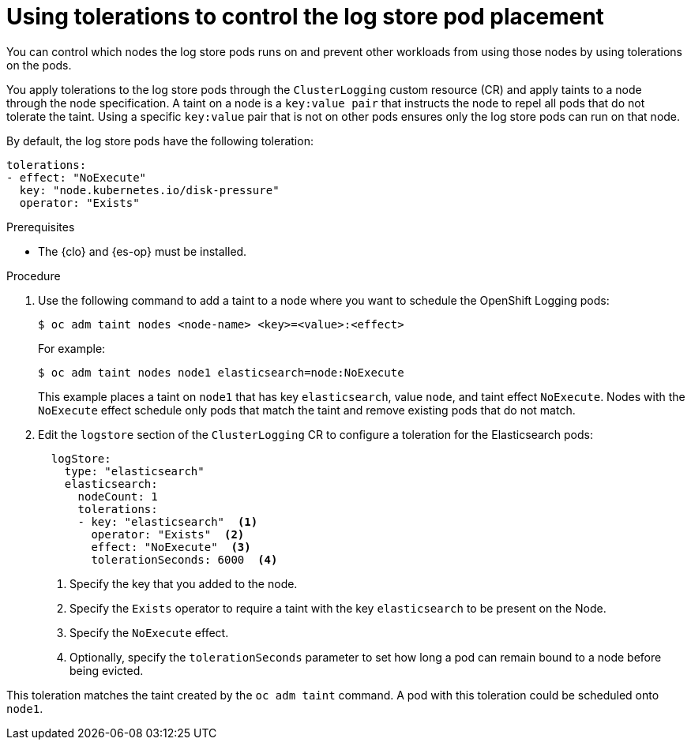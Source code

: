 // Module included in the following assemblies:
//
// * logging/cluster-logging-elasticsearch.adoc

:_mod-docs-content-type: PROCEDURE
[id="cluster-logging-elasticsearch-tolerations_{context}"]
= Using tolerations to control the log store pod placement

You can control which nodes the log store pods runs on and prevent
other workloads from using those nodes by using tolerations on the pods.

You apply tolerations to the log store pods through the `ClusterLogging` custom resource (CR)
and apply taints to a node through the node specification. A taint on a node is a `key:value pair` that
instructs the node to repel all pods that do not tolerate the taint. Using a specific `key:value` pair
that is not on other pods ensures only the log store pods can run on that node.

By default, the log store pods have the following toleration:

[source,yaml]
----
tolerations:
- effect: "NoExecute"
  key: "node.kubernetes.io/disk-pressure"
  operator: "Exists"
----

.Prerequisites

* The {clo} and {es-op} must be installed.

.Procedure

. Use the following command to add a taint to a node where you want to schedule the OpenShift Logging pods:
+
[source,terminal]
----
$ oc adm taint nodes <node-name> <key>=<value>:<effect>
----
+
For example:
+
[source,terminal]
----
$ oc adm taint nodes node1 elasticsearch=node:NoExecute
----
+
This example places a taint on `node1` that has key `elasticsearch`, value `node`, and taint effect `NoExecute`.
Nodes with the `NoExecute` effect schedule only pods that match the taint and remove existing pods
that do not match.

. Edit the `logstore` section of the `ClusterLogging` CR to configure a toleration for the Elasticsearch pods:
+
[source,yaml]
----
  logStore:
    type: "elasticsearch"
    elasticsearch:
      nodeCount: 1
      tolerations:
      - key: "elasticsearch"  <1>
        operator: "Exists"  <2>
        effect: "NoExecute"  <3>
        tolerationSeconds: 6000  <4>
----
<1> Specify the key that you added to the node.
<2> Specify the `Exists` operator to require a taint with the key `elasticsearch` to be present on the Node.
<3> Specify the `NoExecute` effect.
<4> Optionally, specify the `tolerationSeconds` parameter to set how long a pod can remain bound to a node before being evicted.

This toleration matches the taint created by the `oc adm taint` command. A pod with this toleration could be scheduled onto `node1`.
